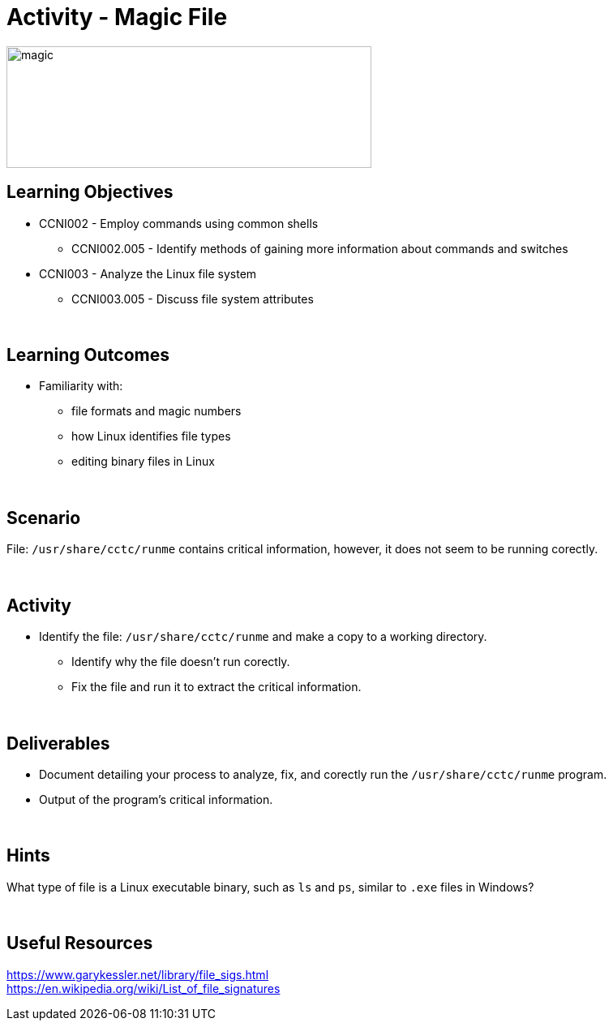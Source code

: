 :doctype: book
:stylesheet: ../../cctc.css

= Activity - Magic File
:doctype: book
:source-highlighter: coderay
:listing-caption: Listing
// Uncomment next line to set page size (default is Letter)
//:pdf-page-size: A4

image::../Resources/magic_file.png[magic,height="150",width="450",float="left"]

== Learning Objectives

* CCNI002 -   Employ commands using common shells
** CCNI002.005 -  Identify methods of gaining more information about commands and switches
* CCNI003 -   Analyze the Linux file system
** CCNI003.005 -   Discuss file system attributes

{empty} +

== Learning Outcomes

[square]
* Familiarity with: 
** file formats and magic numbers
** how Linux identifies file types
** editing binary files in Linux

{empty} +

== Scenario

File:  `/usr/share/cctc/runme` contains critical information, however, it does not seem to be running corectly. 

{empty} +

== Activity

[square]
* Identify the file:  `/usr/share/cctc/runme` and make a copy to a working directory.
** Identify why the file doesn't run corectly.
** Fix the file and run it to extract the critical information.

{empty} +

== Deliverables

[square]
* Document detailing your process to analyze, fix, and corectly run the `/usr/share/cctc/runme` program.
* Output of the program's critical information.

{empty} +

== Hints

What type of file is a Linux executable binary, such as `ls` and `ps`, similar to `.exe` files in Windows?

{empty} +

== Useful Resources

https://www.garykessler.net/library/file_sigs.html +
https://en.wikipedia.org/wiki/List_of_file_signatures +
